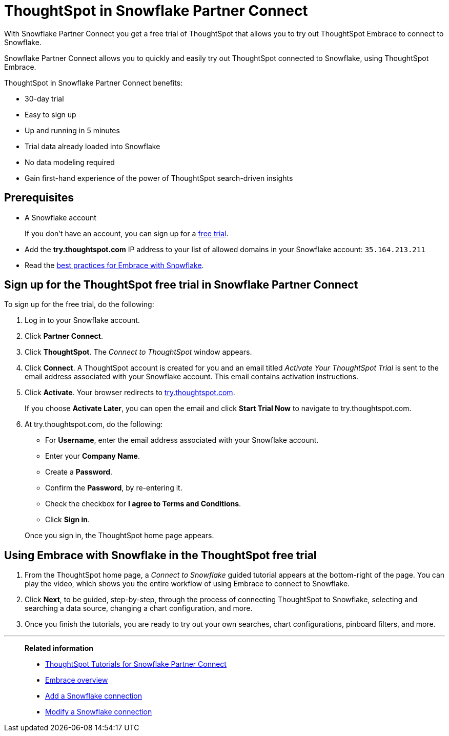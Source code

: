 = ThoughtSpot in Snowflake Partner Connect
:last_updated: 03/26/2021
:linkattrs:
:experimental:

With Snowflake Partner Connect you get a free trial of ThoughtSpot that allows you to try out ThoughtSpot Embrace to connect to Snowflake.


Snowflake Partner Connect allows you to quickly and easily try out ThoughtSpot connected to Snowflake, using ThoughtSpot Embrace.

ThoughtSpot in Snowflake Partner Connect benefits:

* 30-day trial
* Easy to sign up
* Up and running in 5 minutes
* Trial data already loaded into Snowflake
* No data modeling required
* Gain first-hand experience of the power of ThoughtSpot search-driven insights

== Prerequisites

* A Snowflake account
+
If you don't have an account, you can sign up for a https://trial.snowflake.com/[free trial, window=_blank].

* Add the *try.thoughtspot.com* IP address to your list of allowed domains in your Snowflake account: `35.164.213.211`
* Read the xref:embrace-snowflake-best.adoc[best practices for Embrace with Snowflake].

== Sign up for the ThoughtSpot free trial in Snowflake Partner Connect

To sign up for the free trial, do the following:

. Log in to your Snowflake account.
. Click *Partner Connect*.
. Click *ThoughtSpot*.
The _Connect to ThoughtSpot_ window appears.
. Click *Connect*.
A ThoughtSpot account is created for you and an email titled _Activate Your ThoughtSpot Trial_ is sent to the email address associated with your Snowflake account.
This email contains activation instructions.
. Click *Activate*.
Your browser redirects to https://try.thoughtspot.com/[try.thoughtspot.com, window=_blank].
+
If you choose *Activate Later*, you can open the email and click *Start Trial Now* to navigate to try.thoughtspot.com.

. At try.thoughtspot.com, do the following:
 ** For *Username*, enter the email address associated with your Snowflake account.
 ** Enter your *Company Name*.
 ** Create a *Password*.
 ** Confirm the *Password*, by re-entering it.
 ** Check the checkbox for *I agree to Terms and Conditions*.
 ** Click *Sign in*.

+
Once you sign in, the ThoughtSpot home page appears.

== Using Embrace with Snowflake in the ThoughtSpot free trial

. From the ThoughtSpot home page, a _Connect to Snowflake_ guided tutorial appears at the bottom-right of the page.
You can play the video, which shows you the entire workflow of using Embrace to connect to Snowflake.
. Click *Next*, to be guided, step-by-step, through the process of connecting ThoughtSpot to Snowflake, selecting and searching a data source, changing a chart configuration, and more.
. Once you finish the tutorials, you are ready to try out your own searches, chart configurations, pinboard filters, and more.

'''
> **Related information**
>
> * xref:embrace-snowflake-tutorial.adoc[ThoughtSpot Tutorials for Snowflake Partner Connect]
> * xref:embrace.adoc[Embrace overview]
> * xref:embrace-snowflake-add.adoc[Add a Snowflake connection]
> * xref:embrace-snowflake-modify.adoc[Modify a Snowflake connection]

